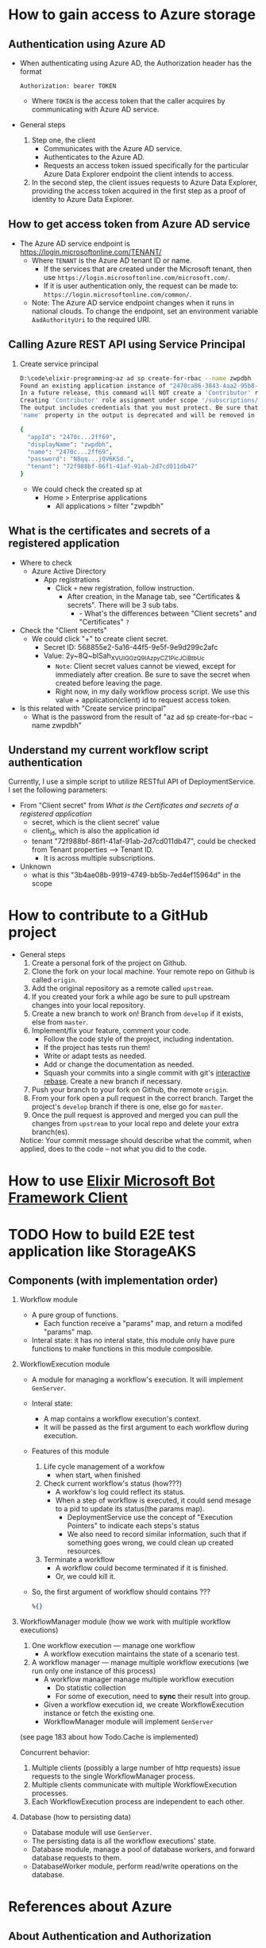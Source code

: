 * How to gain access to Azure storage
** Authentication using Azure AD
- When authenticating using Azure AD, the Authorization header has the format
  #+begin_src text
    Authorization: bearer TOKEN
  #+end_src
  - Where ~TOKEN~ is the access token that the caller acquires by communicating with Azure AD service.
- General steps 
  1. Step one, the client 
     - Communicates with the Azure AD service.
     - Authenticates to the Azure AD.
     - Requests an access token issued specifically for the particular Azure Data Explorer endpoint the client intends to access.
  2. In the second step, the client issues requests to Azure Data Explorer, providing the access token acquired in the first step as a proof of identity to Azure Data Explorer.
     
** How to get access token from Azure AD service 
- The Azure AD service endpoint is https://login.microsoftonline.com/TENANT/
  - Where ~TENANT~ is the Azure AD tenant ID or name. 
    - If the services that are created under the Microsoft tenant, then use ~https://login.microsoftonline.com/microsoft.com/~.
    - If it is user authentication only, the request can be made to: ~https://login.microsoftonline.com/common/~.
  - Note: The Azure AD service endpoint changes when it runs in national clouds. To change the endpoint, set an environment variable ~AadAuthorityUri~ to the required URI.

** Calling Azure REST API using Service Principal
1. Create service principal 
   #+begin_src sh
     D:\code\elixir-programming>az ad sp create-for-rbac --name zwpdbh
     Found an existing application instance of "2470ca86-3843-4aa2-95b8-97d3a912ff69". We will patch it
     In a future release, this command will NOT create a 'Contributor' role assignment by default. If needed, use the --role argument to explicitly create a role assignment.
     Creating 'Contributor' role assignment under scope '/subscriptions/33922553-c28a-4d50-ac93-a5c682692168'
     The output includes credentials that you must protect. Be sure that you do not include these credentials in your code or check the credentials into your source control. For more information, see https://aka.ms/azadsp-cli
     'name' property in the output is deprecated and will be removed in the future. Use 'appId' instead.

     {
       "appId": "2470c...2ff69",
       "displayName": "zwpdbh",
       "name": "2470c...2ff69",
       "password": "N8qq...jQV6KSd.",
       "tenant": "72f988bf-86f1-41af-91ab-2d7cd011db47"
     }
   #+end_src
   - We could check the created sp at 
     - Home > Enterprise applications 
       - All applications > filter "zwpdbh"
         
** What is the certificates and secrets of a registered application 
- Where to check 
  - Azure Active Directory
    - App registrations
      - Click =+= new registration, follow instruction.
        - After creation, in the Manage tab, see "Certificates & secrets". There will be 3 sub tabs.
          - - What's the differences between "Client secrets" and "Certificates" =?=
- Check the "Client secrets"
  - We could click "+" to create client secret. 
    - Secret ID: 568855e2-5a16-44f5-9e5f-9e9d299c2afc
    - Value: 2y~8Q~blSah_XVUIGOzQ9IAzpyCZ1PicJCiBtbUc 
      - =Note=: Client secret values cannot be viewed, except for immediately after creation. Be sure to save the secret when created before leaving the page.
      - Right now, in my daily workflow process script. We use this value + application(client) id to request access token.
      
- Is this related with "Create service principal"
  - What is the password from the result of "az ad sp create-for-rbac --name zwpdbh"
    
** Understand my current workflow script authentication
Currently, I use a simple script to utilize RESTful API of DeploymentService. I set the following parameters:
- From "Client secret" from [[*What is the Certificates and secrets of a registered application][What is the Certificates and secrets of a registered application]]
  - secret, which is the client secret' value 
  - client_id, which is also the application id
  - tenant "72f988bf-86f1-41af-91ab-2d7cd011db47", could be checked from Tenant properties --> Tenant ID.
    - It is across multiple subscriptions.
- Unknown 
  - what is this "3b4ae08b-9919-4749-bb5b-7ed4ef15964d" in the scope


* How to contribute to a GitHub project 
- General steps 
  1) Create a personal fork of the project on Github.
  2) Clone the fork on your local machine. Your remote repo on Github is called ~origin~.
  3) Add the original repository as a remote called ~upstream~.
  4) If you created your fork a while ago be sure to pull upstream changes into your local repository.
  5) Create a new branch to work on! Branch from ~develop~ if it exists, else from ~master~.
  6) Implement/fix your feature, comment your code.
     - Follow the code style of the project, including indentation.
     - If the project has tests run them!
     - Write or adapt tests as needed.
     - Add or change the documentation as needed.
     - Squash your commits into a single commit with git's [[https://docs.github.com/en/get-started/using-git/about-git-rebase][interactive rebase]]. Create a new branch if necessary.
  7) Push your branch to your fork on Github, the remote ~origin~.
  8) From your fork open a pull request in the correct branch. Target the project's ~develop~ branch if there is one, else go for ~master~.
  9) Once the pull request is approved and merged you can pull the changes from ~upstream~ to your local repo and delete your extra branch(es).
     
  Notice: Your commit message should describe what the commit, when applied, does to the code – not what you did to the code.

* How to use [[https://github.com/zabirauf/ex_microsoftbot#elixir-microsoft-bot-framework-client][Elixir Microsoft Bot Framework Client]]

* TODO How to build E2E test application like StorageAKS 
** Components (with implementation order)
1. Workflow module 
   - A pure group of functions. 
     - Each function receive a "params" map, and return a modifed "params" map.
   - Interal state: it has no interal state, this module only have pure functions to make functions in this module composible.
     
2. WorkflowExecution module
   - A module for managing a workflow's execution. It will implement ~GenServer~.
   - Interal state: 
     - A map contains a workflow execution's context.
     - It will be passed as the first argument to each workflow during execution.
   - Features of this module 
     1) Life cycle management of a workfow
        - when start, when finished
     2) Check current workflow's status (how???)
        - A workfow's log could reflect its status.
        - When a step of workflow is executed, it could send mesage to a pid to update its status(the params map).
          - DeploymentService use the concept of "Execution Pointers" to indicate each steps's status
          - We also need to record similar information, such that if something goes wrong, we could clean up created resources.
     3) Terminate a workflow 
        - A workflow could become terminated if it is finished.
        - Or, we could kill it.
          
   - So, the first argument of workflow should contains ???
     #+begin_src elixir
       %{}
     #+end_src
     
3. WorkflowManager module (how we work with multiple workflow executions)
   1) One workflow execution --- manage one workflow
      - A workflow execution maintains the state of a scenario test.
   2) A workflow manager --- manage multiple workflow executions (we run only one instance of this process)
      - A workflow manager manage multiple workflow execution
        - Do statistic collection
        - For some of execution, need to *sync* their result into group.
      - Given a workflow execution id, we create WorkflowExecution instance or fetch the existing one.
      - WorkflowManager module will implement ~GenServer~
        
   (see page 183 about how Todo.Cache is implemented)

   Concurrent behavior:
   1. Multiple clients (possibly a large number of http requests) issue requests to the single WorkflowManager process.
   2. Multiple clients communicate with multiple WorkflowExecution processes.
   3. Each WorkflowExecution process are independent to each other.
     
4. Database (how to persisting data)
   - Database module will use ~GenServer~.
   - The persisting data is all the workflow executions' state.
   - Database module, manage a pool of database workers, and forward database requests to them.
   - DatabaseWorker module, perform read/write operations on the database.

     
     
   

   





      





* References about Azure 
** About Authentication and Authorization
- About authentication with Azure Active Directory (Azure AD) for Azure Data Explorer access.
  - [[https://docs.microsoft.com/en-us/azure/data-explorer/kusto/management/access-control/how-to-authenticate-with-aad][How to authenticate with Azure Active Directory (Azure AD) for Azure Data Explorer access]]
  - [[https://docs.microsoft.com/en-us/azure/data-explorer/kusto/management/access-control/][Kusto Access Control Overview]]
- Use OAuth 2.0 client credentials 
  - [[https://docs.microsoft.com/en-us/azure/active-directory/develop/v2-oauth2-client-creds-grant-flow#get-a-token][Get a token -- My current simple workflow use this approach to send request to DeploymentService to manage workflow instance]]
- REST API for Azure 
  - [[https://docs.microsoft.com/en-us/rest/api/azure/][Azure REST API reference]]
  - [[https://mauridb.medium.com/calling-azure-rest-api-via-curl-eb10a06127][Calling Azure REST API via curl]]
  
* References about useful Elixir application 
** General 
- [[https://github.com/dashbitco/nimble_parsec][NimbleParsec]]
  - A simple and fast library for text-based parser combinators.
** About Azure Management 
*** Made by Dr Christian Geuer-Pollmann
- [[https://github.com/elixir-azure/ex_microsoft_azure_storage][ExMicrosoftAzureStorage]]
- [[https://github.com/zwpdbh/ex_microsoft_azure_utils][ExMicrosoftAzureManagementSamples]]
- [[https://github.com/zwpdbh/ex_microsoft_azure_management][ExMicrosoftAzureManagementSamples]]
- [[https://github.com/chgeuer/ex_microsoft_arm_evaluator][Microsoft.ARM.Evaluator]]
  Locally evaluating Azure ARM templates, see [[http://blog.geuer-pollmann.de/blog/2019/10/14/locally-evaluating-azure-arm-templates/][post about it]].
- [[https://github.com/chgeuer/elixir-livebook-azure-demo][chgeuer/elixir-livebook-azure-demo]]
  A small demo to show how to access Azure from Elixir.
